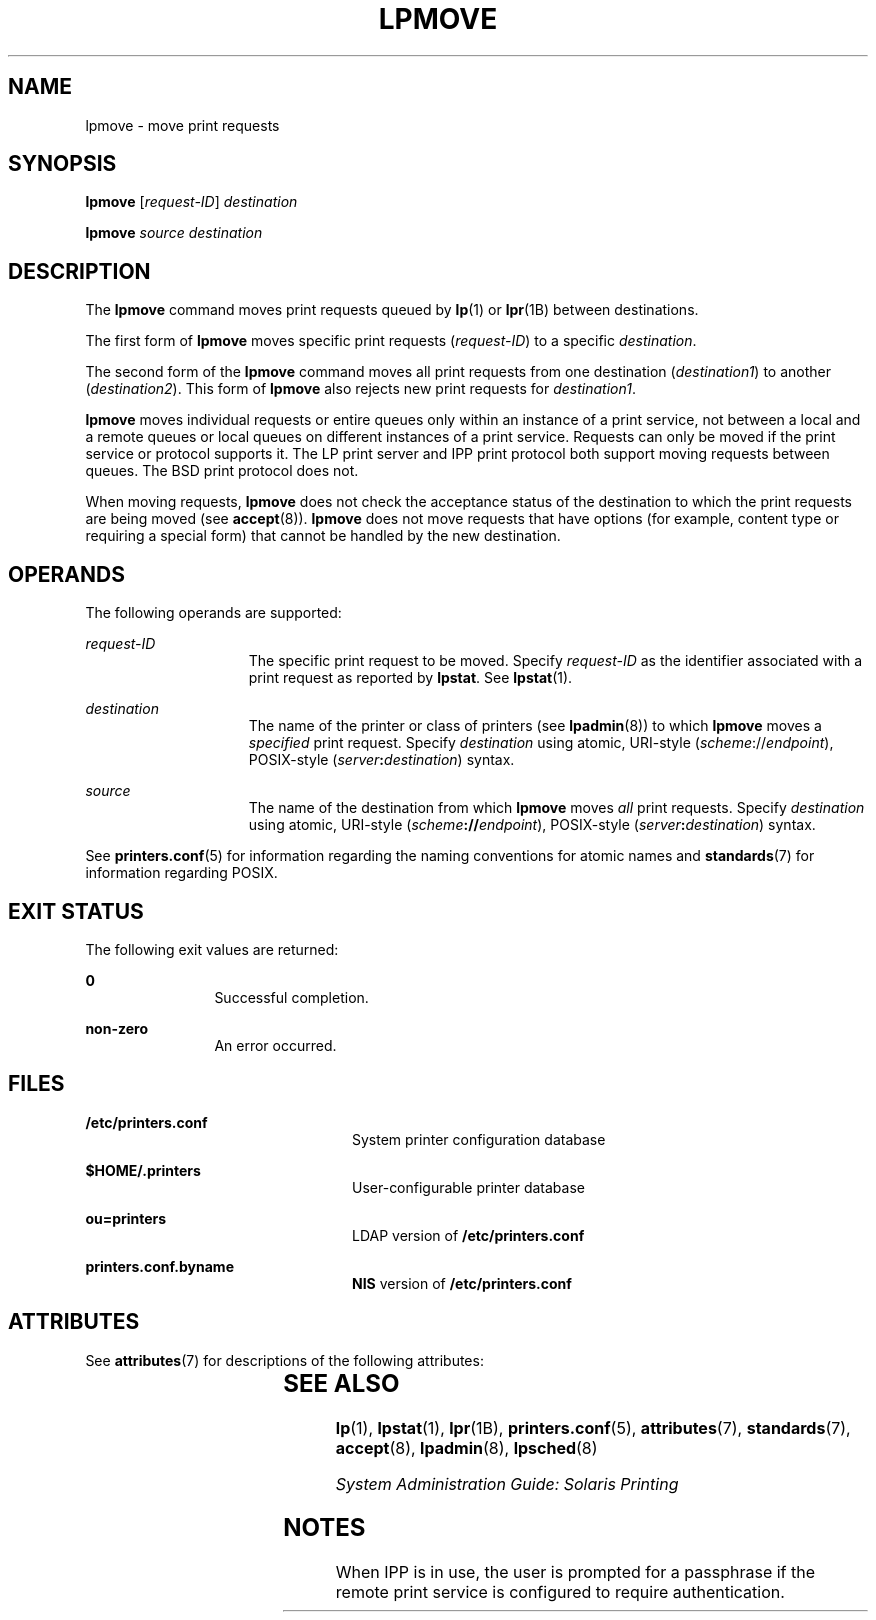 '\" te
.\" Copyright (c) 2006 Sun Microsystems, Inc. All Rights Reserved.
.\" The contents of this file are subject to the terms of the Common Development and Distribution License (the "License").  You may not use this file except in compliance with the License.
.\" You can obtain a copy of the license at usr/src/OPENSOLARIS.LICENSE or http://www.opensolaris.org/os/licensing.  See the License for the specific language governing permissions and limitations under the License.
.\" When distributing Covered Code, include this CDDL HEADER in each file and include the License file at usr/src/OPENSOLARIS.LICENSE.  If applicable, add the following below this CDDL HEADER, with the fields enclosed by brackets "[]" replaced with your own identifying information: Portions Copyright [yyyy] [name of copyright owner]
.TH LPMOVE 8 "Feb 25, 2017"
.SH NAME
lpmove \- move print requests
.SH SYNOPSIS
.LP
.nf
\fBlpmove\fR [\fIrequest-ID\fR] \fIdestination\fR
.fi

.LP
.nf
\fBlpmove\fR \fIsource\fR \fIdestination\fR
.fi

.SH DESCRIPTION
.LP
The \fBlpmove\fR command moves print requests queued by \fBlp\fR(1) or
\fBlpr\fR(1B) between destinations.
.sp
.LP
The first form of \fBlpmove\fR moves specific print requests (\fIrequest-ID\fR)
to a specific \fIdestination\fR.
.sp
.LP
The second form of the \fBlpmove\fR command moves all print requests from one
destination (\fIdestination1\fR) to another (\fIdestination2\fR). This form of
\fBlpmove\fR also rejects new print requests for \fIdestination1\fR.
.sp
.LP
\fBlpmove\fR moves individual requests or entire queues only within an instance
of a print service, not between a local and a remote queues or local queues on
different instances of a print service. Requests can only be moved if the print
service or protocol supports it. The LP print server and IPP print protocol
both support moving requests between queues. The BSD print protocol does not.
.sp
.LP
When moving requests, \fBlpmove\fR does not check the acceptance status of the
destination to which the print requests are being moved (see \fBaccept\fR(8)).
\fBlpmove\fR does not move requests that have options (for example, content
type or requiring a special form) that cannot be handled by the new
destination.
.SH OPERANDS
.LP
The following operands are supported:
.sp
.ne 2
.na
\fB\fIrequest-ID\fR\fR
.ad
.RS 15n
The specific print request to be moved. Specify \fIrequest-ID\fR as the
identifier associated with a print request as reported by \fBlpstat\fR. See
\fBlpstat\fR(1).
.RE

.sp
.ne 2
.na
\fB\fIdestination\fR\fR
.ad
.RS 15n
The name of the printer or class of printers (see \fBlpadmin\fR(8)) to which
\fBlpmove\fR moves a \fIspecified\fR print request. Specify \fIdestination\fR
using atomic, URI-style (\fIscheme\fR://\fIendpoint\fR), POSIX-style
(\fIserver\fR\fB:\fR\fIdestination\fR) syntax.
.RE

.sp
.ne 2
.na
\fB\fIsource\fR\fR
.ad
.RS 15n
The name of the destination from which \fBlpmove\fR moves \fIall\fR print
requests. Specify \fIdestination\fR using atomic, URI-style
(\fIscheme\fR\fB://\fR\fIendpoint\fR), POSIX-style
(\fIserver\fR\fB:\fR\fIdestination\fR) syntax.
.RE

.sp
.LP
See \fBprinters.conf\fR(5) for information regarding the naming conventions for
atomic names and \fBstandards\fR(7) for information regarding POSIX.
.SH EXIT STATUS
.LP
The following exit values are returned:
.sp
.ne 2
.na
\fB\fB0\fR\fR
.ad
.RS 12n
Successful completion.
.RE

.sp
.ne 2
.na
\fBnon-zero\fR
.ad
.RS 12n
An error occurred.
.RE

.SH FILES
.ne 2
.na
\fB\fB/etc/printers.conf\fR\fR
.ad
.RS 24n
System printer configuration database
.RE

.sp
.ne 2
.na
\fB\fB$HOME/.printers\fR\fR
.ad
.RS 24n
User-configurable printer database
.RE

.sp
.ne 2
.na
\fB\fBou=printers\fR\fR
.ad
.RS 24n
LDAP version of \fB/etc/printers.conf\fR
.RE

.sp
.ne 2
.na
\fB\fBprinters.conf.byname\fR\fR
.ad
.RS 24n
\fBNIS\fR version of \fB/etc/printers.conf\fR
.RE

.SH ATTRIBUTES
.LP
See \fBattributes\fR(7) for descriptions of the following attributes:
.sp

.sp
.TS
box;
c | c
l | l .
ATTRIBUTE TYPE	ATTRIBUTE VALUE
_
Interface Stability	Obsolete
.TE

.SH SEE ALSO
.LP
\fBlp\fR(1),
\fBlpstat\fR(1),
\fBlpr\fR(1B),
\fBprinters.conf\fR(5),
\fBattributes\fR(7),
\fBstandards\fR(7),
\fBaccept\fR(8),
\fBlpadmin\fR(8),
\fBlpsched\fR(8)
.sp
.LP
\fISystem Administration Guide: Solaris Printing\fR
.SH NOTES
.LP
When IPP is in use, the user is prompted for a passphrase if the remote print
service is configured to require authentication.
